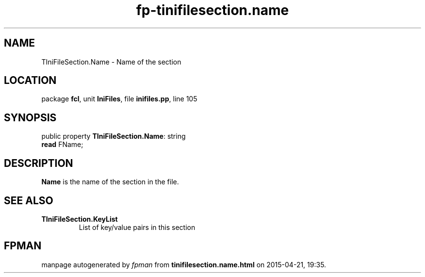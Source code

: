 .\" file autogenerated by fpman
.TH "fp-tinifilesection.name" 3 "2014-03-14" "fpman" "Free Pascal Programmer's Manual"
.SH NAME
TIniFileSection.Name - Name of the section
.SH LOCATION
package \fBfcl\fR, unit \fBIniFiles\fR, file \fBinifiles.pp\fR, line 105
.SH SYNOPSIS
public property \fBTIniFileSection.Name\fR: string
  \fBread\fR FName;
.SH DESCRIPTION
\fBName\fR is the name of the section in the file.


.SH SEE ALSO
.TP
.B TIniFileSection.KeyList
List of key/value pairs in this section

.SH FPMAN
manpage autogenerated by \fIfpman\fR from \fBtinifilesection.name.html\fR on 2015-04-21, 19:35.

